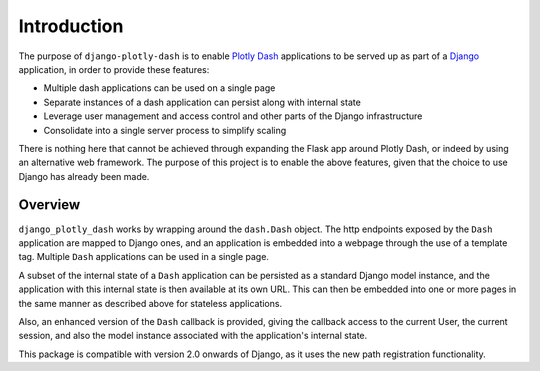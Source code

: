 .. _introduction:

Introduction
============

The purpose of ``django-plotly-dash`` is to enable `Plotly Dash <https://dash.plot.ly>`_ applications
to be served up as part of a `Django <https://www.djangoproject.com/>`_ application, in order to provide
these features:

* Multiple dash applications can be used on a single page
* Separate instances of a dash application can persist along with internal state
* Leverage user management and access control and other parts of the Django infrastructure
* Consolidate into a single server process to simplify scaling

There is nothing here that cannot be achieved through expanding the Flask app around Plotly Dash, or indeed by using an alternative web
framework. The purpose of this project is to enable the above features, given that the choice to use Django has already been made.

.. _overview:
Overview
--------

``django_plotly_dash`` works by wrapping around the ``dash.Dash`` object. The http endpoints exposed by the
``Dash`` application are mapped to Django ones, and an application is embedded into a webpage through the
use of a template tag. Multiple ``Dash`` applications can be used in a single page.

A subset of the internal state of a ``Dash`` application can be persisted as a standard Django model instance, and the application with this
internal state is then available at its own URL. This can then be embedded into one or more pages in the same manner as described
above for stateless applications.

Also, an enhanced version of the ``Dash`` callback is provided, giving the callback access to the current User, the current session, and also
the model instance associated with the application's internal state.

This package is compatible with version 2.0 onwards of Django, as it uses the new path registration functionality.
